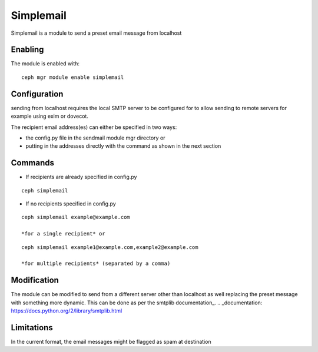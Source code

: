 Simplemail
==========

Simplemail is a module to send a preset email message from localhost


Enabling
--------

The module is enabled with::

  ceph mgr module enable simplemail


Configuration
-------------

sending from localhost requires the local SMTP server to be configured for to allow sending to remote servers for example using exim or dovecot.

The recipient email address(es) can either be specified in two ways:

* the config.py file in the sendmail module mgr directory or

* putting in the addresses directly with the command as shown in the next section


Commands
--------

* If recipients are already specified in config.py

::

  ceph simplemail

* If no recipients specified in config.py

::

  ceph simplemail example@example.com

  *for a single recipient* or

::

  ceph simplemail example1@example.com,example2@example.com

  *for multiple recipients* (separated by a comma)


Modification
------------

The module can be modified to send from a different server other than localhost as well replacing the preset message with something more dynamic. 
This can be done as per the smtplib documentation_.
.. _documentation: https://docs.python.org/2/library/smtplib.html


Limitations
-----------

In the current format, the email messages might be flagged as spam at destination
